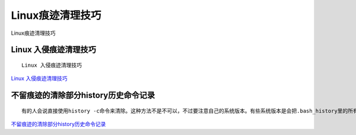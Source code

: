 Linux痕迹清理技巧
===========================

Linux痕迹清理技巧


Linux 入侵痕迹清理技巧
-----------------------

::

	Linux 入侵痕迹清理技巧


`Linux 入侵痕迹清理技巧`_

.. _Linux 入侵痕迹清理技巧: https://cloud.tencent.com/developer/article/1698538


不留痕迹的清除部分history历史命令记录
-----------------------------------------

::

	有的人会说直接使用history -c命令来清除。这种方法不是不可以，不过要注意自己的系统版本。有些系统版本是会把.bash_history里的所有历史命令清除掉的。


`不留痕迹的清除部分history历史命令记录`_

.. _不留痕迹的清除部分history历史命令记录: https://blog.csdn.net/vic_qxz/article/details/77774701

